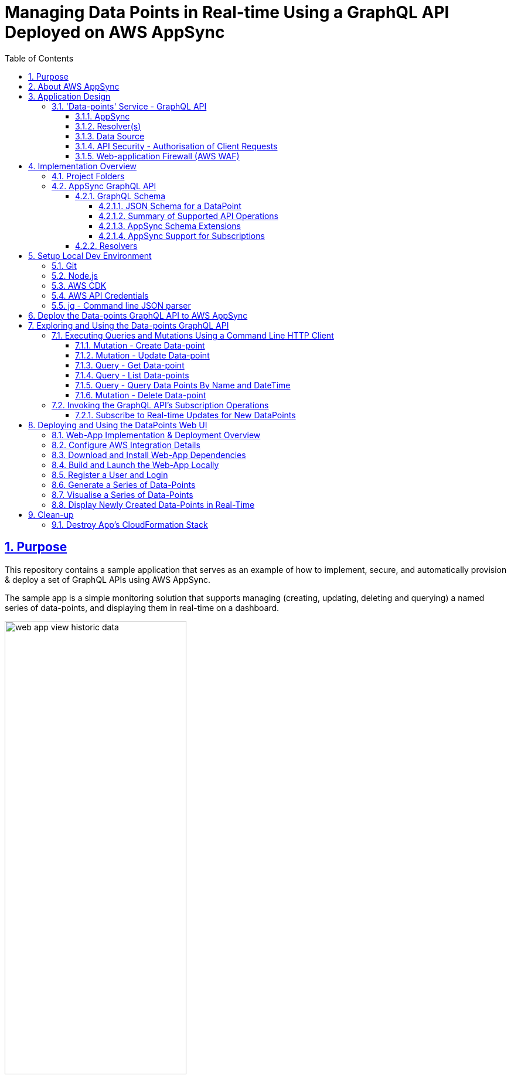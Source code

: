 = Managing Data Points in Real-time Using a GraphQL API Deployed on AWS AppSync
:sectlinks:
:sectnums:
:sectnumlevels: 4
:toc:
:toclevels: 4

== Purpose
This repository contains a sample application that serves as an example of how to implement, secure, and automatically provision & deploy a set of GraphQL APIs using AWS AppSync.

The sample app is a simple monitoring solution that supports managing (creating, updating, deleting and querying) a named series of data-points, and displaying them in real-time on a dashboard.

image::docs/web-app-view-historic-data.png[width=60%,align="center"]

However, the focus of the app is a GraphQL API which provides operations to support the creation and query of the data-points, and subscribing to  receive notification of new data-points.

Instructions are provided below for how to build, deploy and run the sample app in your own AWS account, and exercise the GraphQL APIs. For ad hoc usage this can be achieved almost entirely within the AWS free tier, although you will be charged a few cents (only).

[discrete]
=== Inspiration
The code for the sample-app (both the GraphQL API and web UI) is based on my implementation of the https://catalog.us-east-1.prod.workshops.aws/workshops/67662c95-2007-4281-ae51-5313cd7caa67/en-US['AWS AppSync immersion day workshop'] online tutorial. However, this write-up and documentation of AppSync, including the app design, implementation, development, deployment and testing is my own. I've also made some small additions, e.g. added commands for testing the GraphQL API operations, a JSON schema for documenting and validating the entity produced and consumed by the API, etc.

== About AWS AppSync
https://aws.amazon.com/appsync/[AWS AppSync] is a fully managed, serverless AWS service for building secure, scalable GraphQL APIs. AWS provide the GraphQL server and manage its operation and scaling.

AppSync supports all the typical use-cases that standard GraphQL is designed to support, including unified backend service / data-access for front-end API clients, and real-time collaboration.

AppSync supports building GraphQL APIs which source data from a variety of backend data-sources including databases managed by AWS (DynamoDB, Aurora), your own public web APIs (over HTTP), or any other AWS service (using AWS Lambda).

AppSync's key features and USPs include -

* _Serverless_ - There are no servers to manage or maintain (hence lower operational costs); pay per use; deployed across multiple data-centres (Availability Zones) out of the box for resilience, and responsive auto-scaling.

* _Caching_ - AppSync offers caching of GraphQL requests to improve performance, scalability and potentially reduce costs by avoiding round trips to query the same data from external data sources. Caches are fully managed. There is also the flexibility to cache at a fine-grained level, e.g. use different caching strategies across resolvers (data mappers) for the same GraphQL operation / API.

* _Security_ - AppSync supports multiple authentication methods for GraphQL clients including integrating with Amazon Cognito for token-based authentication, and use of API keys to support dev and test. Data access controls / permissions can be applied at a fine-grained level in relation to individual fields declared in your GraphQL schema.

* _Scalability_ - The AWS documentation states that AppSync is highly scalable. For example, there is mention of it being able to support millions of front-end clients subscribing to real-time updates.

* _Local Pub/Sub Messaging_ - In addition to the typical GraphQL use-cases mentioned above, AppSync also supports acting as a broker for pub/sub messaging between front-end clients.

== Application Design
The diagram below provides a high-level overview of the design of sample applications, their components and how they interact.

image::docs/system-and-application-overview.png[]

The sample app actually comprises two applications. The primary application and the main focus of this project, shown in the centre-right of the above diagram, is a backend service built using AWS AppSync, providing a GraphQL API that supports creating, retrieving and subscribing to a series of data-points.

The second application, shown on the left of the diagram, is a web-app that provides a browser-based UI for  users to register, login, generate and visualise data-points for a specified series. (This app is built using AWS Amplify).

As shown in the bottom left of the diagram, the GraphQL API can also be invoked from the AWS console (or the command line). Examples commands are provided later in this document.

=== 'Data-points' Service - GraphQL API

==== AppSync
The backend service's GraphQL API is built using and runs on AWS AppSync, which provides the GraphQL server. The API's bespoke GraphQL schema is deployed to AppSync along with other artefacts used to implement the API.

==== Resolver(s)
The data access logic required to support the service's GraphQL schema is implemented using a number of Resolvers. In GraphQL Resolvers are functions responsible for fetching the data that corresponds to fields defined in the GraphQL schema, from a supporting backend data-source (database or web API).

Resolvers can also be used to apply fine-grained authorisation / user-access controls. In the sample app, some resolvers apply 'conditional checks' to restrict users to only being able to read/write their own data-points. This is effectively business logic specific to each GraphQL API operation and its individual fields.

==== Data Source
The sample app uses AWS DynamoDB to persist the series data-points, in a single table.

AWS AppSync provides out of the box support for using DynamoDB as a data-source for GraphQL APIs, including securely integrating GraphQL resolvers. When a GraphQL API is deployed to AppSync and configured to use DynamoDB as a data-source a 'Service-Linked' AWS IAM role is created. This type of role is predefined by the AppSync service and includes all the permissions the service needs to invoke DynamoDB on the app's behalf, in this case permissions for the GraphQL resolvers to invoke the required DynamoDB persistence operations (e.g. Get, Put, Update and Delete Item, etc).

==== API Security - Authorisation of Client Requests
API clients making GraphQL requests are authenticated to support subsequently authorising their access to the data exposed in the GraphQL schema and the operations they can perform on it.

AppSync supports multiple https://docs.aws.amazon.com/appsync/latest/devguide/security-authz.html[methods for authorising] client API requests to access data/fields in the GraphQL schema, two of which are used by the sample app -

An *API key* is used to provide a convenient way to access the GraphQL API from the AWS console or command line (e.g. using curl). API keys are generated (and rotated) by the AppSync service. When a request is made the API key must be specified in x-api-key request header. AppSync doesn't provide any out of the box support for authorising requests that are authenticated using an API key. AWS therefore recommend that API keys are only used to support testing a GraphQL API, or as a means of throttling unauthenticated (public) APIs.

The front-end web-app providing the UI for viewing the data-points authorises its requests on behalf of authenticated users using AppSync's built-in support for https://docs.aws.amazon.com/cognito/latest/developerguide/cognito-user-identity-pools.html[*Amazon Cognito (User Pools)*]. Cognito provides user management services including user registration (sign-up) and management of user permissions (e.g. using roles and groups). It also supports login using the OpenID Connect (OIDC) protocol. The webapp redirects users to Cognito to authorise the app to make API requests to access the data-points on their behalf. Successful authentication results in the webapp obtaining a JWT token which it includes in its API requests (using the HTTP Bearer Authentication header). The AppSync service does the heavy lifting of integrating with Amazon Cognito to authenticate requests and expose the details of the authorised user and their claims in the GraphQL request context, where it can be used by the GraphQL API's resolvers.

==== Web-application Firewall (AWS WAF)
The AWS WAF service provides built-in support for protecting AWS AppSync hosted GraphQL against common web exploits and malicious requests that may affect their availability, compromise security, or consume excessive resources. The sample app deploys AWS WAF in front of the GraphQL API to proxy all requests. A couple of basic WAF rules are deployed to rate-limit (throttle) requests made using the API key, and also block a specified list of client IP addresses.

== Implementation Overview
This section provides an overview of how the sample app is implemented, sufficient to get started with further development and maintenance.

=== Project Folders
[%autowidth]
|===
|Folder |Purpose

|*appsync*
|*Contains the implementation of the backend service’s GraphQL API,* that is built using and runs on AWS AppSync.

|application
| Contains the implementation of the webapp that provides a dashboard for registered users to visualise the data-points for a specified series. The app is implemented in JavaScript using the https://aws.amazon.com/amplify/[AWS Amplify] library. The web-app is deployed and run locally only.

|bin
|Contains executable scripts.

Currently, there is a single Node.js script (appsync-workshop.js) that declares the *AWS CDK app* that is used to automate the provisioning and deployment of all the AWS resources that are used to support the  GraphQL API on AWS AppSync. (This script was originally generated by the AWS CDK for JavaScript's cdk init command. The cdk.json file in the repo root folder configures the AWS CDK toolkit / CLI with how to discover and execute this CDK app).

|lib
|Contains AWS CDK stacks for provisioning and deploying the AppSync GraphQL API's AWS resources, and the AWS WAF resources. The CDK stacks are implemented in JavaScript.

|===

=== AppSync GraphQL API
The implementation of the AppSync GraphQL is contained in the 'appsync' project folder.

==== GraphQL Schema
The schema for the GraphQL API can be found  in file appsync/schema.graphql. AppSync was used to generate the initial version of the schema from a supplied model of a DataPoint. The schema was then customised and extended.

===== JSON Schema for a DataPoint
The GraphQL accepts and produces JSON representations of a DataPoint. The schema for this representation is formally documented and specified by the http://json-schema.org/[JSON Schema] appsync/dataPointSchema.json. An example representation is shown below -

[source,json]
----
{
  "name":"hello-world",
  "value":91,
  "createdAt":"2022-12-29T21:51:59.946Z"
}
----

===== Summary of Supported API Operations
See the documentation for each operation in the schema for more details including supported parameters, defaults, and behaviour.

====== Queries

.Queries
[%autowidth]
|===
|Name|Description

|getDataPoint
|Retrieves a single DataPoint belonging to a named series which was created on the specified date/time.

|listDataPoints
|Retrieves a list of zero, one or more DataPoint belonging to a named series which are owned (created by) an identified user. The list can optionally be filtered to only include data-point created within a specified time-range. The list is sorted by the data-point's creation date/time. And is returned a page at a time.

|queryDataPointsByNameAndDateTime
|Queries data-points belonging to a named series, that were created within a specified time range. (Provides a more efficient way to query data-points within a time range than the list query operation). The matching point(s) are returned a page at a time, up to a specified limit.

|===

====== Mutations

.Mutations
[%autowidth]
|===
|Name|Description

|createDataPoint
|Creates a new DataPoint belonging to a named series, with a specified value.

|updateDataPoint
|Updates the value of a DataPoint identified by its series name and created date/time.

|deleteDataPoint
|Deletes a DataPoint identified by its series name and created date/time.

|===

====== Subscriptions
The table below summaries the subscription operations which the GraphQL provides to support clients receiving real-time notifications of changes to data-points. The design of these operations is constrained by the extent of  AppSync support for GraphQL subscriptions. For more details see below section <<_appsync_support_for_subscriptions>>.

.Subscriptions
[%autowidth]
|===
|Name|Description

|onCreateDataPoint
|Subscribes to receive notifications of new data-points created by a specified user (owner), via the createDataPoint mutation. The subscription can be filtered by supported parameters.

|onUpdateDataPoint
|Subscribes to receive notifications of updates to data-points made via the updateDataPoint mutation. The subscription can be filtered by supported parameters.

|onDeleteDataPoint
|Subscribes to receive notifications of the deletion of data-points made via the deleteDataPoint mutation. The subscription can be filtered by supported parameters.

|===

===== AppSync Schema Extensions
The GraphQL schema is a standard one defined by the GraphQL spec, declaring operations of type Query, Mutation and Subscription, input object types used to support variable arguments to the operations, and custom data-types for objects and fields returned by the operations.The schema does however take advantage of some useful AppSync specific extensions.

AppSync supports a small number of additional scalar types for GraphQL fields to supplement the default ones defined by the GraphQL spec. Useful ones include e.g. AWSDateTime which supports using ISO 8601 date and time strings.(For more details see the AppSync Dev Guide > Designing a GraphQL API > Designing your schema > https://docs.aws.amazon.com/appsync/latest/devguide/scalar.html#graph-ql-aws-appsync-scalars[Scalar types]).

Custom AppSync annotations are also used in the schema.They declare which of the previously mentioned supported authorisation methods are enabled, on a per operation and field basis.They also support implementing the subscription operations by associating them with the mutations which trigger data-change events.

[#_appsync_support_for_subscriptions]
===== AppSync Support for Subscriptions
The GraphQL spec supports implementing real-time push notifications using Subscription operations.They allow clients to subscribe to data-change events in the back-end using publish-subscribe  (pub-sub) messaging.Pushing data in response to events provides a more efficient and scalable (in terms of number of supportable clients) solution than API clients polling the backend for updates.And GraphQL subscription operations also support clients filtering what data-change events they want to receive for the given type of entity (domain Aggregate) using subscription operation arguments.

AppSync supports GraphQL subscriptions, including filtering, but with some limitations.Subscription operations can only be implemented for data-change events that are triggered in response to the GraphQL API's own mutation operations. You can't provide Subscription operations for data-updated by other means.In addition, another limitation is that the entity (domain Aggregate) published by a Subscription only receives the values of those fields that were provided in the triggering mutation.For example for an update operation, the published entity will only contain the subset of fields that were updated, rather than the full state of the entity.And the filter arguments a client specifies for a Subscription only match on the value _after_ the mutation.

==== Resolvers
GraphQL Resolvers are functions responsible for implementing the data access logic required to fetch and update the data that corresponds to fields defined in the GraphQL schema, from the supporting backend data-source. They're also used to apply fine-grained authorisation / user-access controls on a per-field basis.

When building GraphQL APIs using AWS AppSync, Resolvers can be implemented using either request and response mapping _templates_ or AWS Lambda functions. The sample app's GraphQL uses templates as they are simpler and cheaper to use  when integrating with AWS managed data-sources supported by AWS AppSync such as DynamoDB.

The implementation of the data-point backend service's GraphQL API Resolvers can be found in the *appsync/resolvers* subfolder.

The https://docs.aws.amazon.com/appsync/latest/devguide/resolver-mapping-template-reference-overview.html[Resolver mapping templates] are implemented using the Apache Velocity Template Language (VTL) and contain the necessary transformation and execution logic to adapt the request and response to and from the type of backend data-source (DynamoDB) in which the data corresponding to the schema fields are stored.

There is an implementation of an AppSync https://docs.aws.amazon.com/appsync/latest/devguide/resolver-mapping-template-reference-overview.html#unit-resolvers[Unit Resolver] for each of the Query and Mutation operations defined in the API's GraphQL schema. At minimum each Unit Resolver consists of a _request_ mapping template that is responsible for validating the GraphQL API request, extracting its arguments and mapping it to the corresponding DynamoDB persistence operation (e.g. GetItem, Query, etc.) to be executed by AppSync. For some Query and Mutation operations the Unit Resolver also includes a _response_ mapping template, when there is a need to apply some custom post-processing (e.g. filtering) of GraphQL response which AppSync generates from the DynamoDB result, before returning it to the GraphQL client.

The API's Subscription operations are in most cases fully implemented by AppSync by out-of-the-box, and therefore don't have any custom Resolver logic. However, in some cases a _response_ mapping template is needed to customise (e.g. filter) the generated GraphQL response.

For additional help and support understanding the implementation of the Resolvers, consult the AWS AppSync Dev Guide, section https://docs.aws.amazon.com/appsync/latest/devguide/resolver-mapping-template-reference.html[Resolver mapping template reference (VTL)], including subsection https://docs.aws.amazon.com/appsync/latest/devguide/resolver-mapping-template-reference-dynamodb.html[Resolver mapping template reference for DynamoDB].

== Setup Local Dev Environment
This section contains instructions for how to install and configure the software required to support building, deploying and running the sample-app - primarily the aforementioned data-point GraphQL API, and also its web UI.

=== Git
You will need to install Git to support checking-out (cloning) a copy of the code in this repository.

=== Node.js
Node.js needs to be locally installed to support building and deploying the AWS Cloud Development Kit (CDK) app that is used to automate provisioning and deployment of the GraphQL API to AWS AppSync. Node is also needed to support deploying and running the web-app that provides a dashboard for displaying the metrics.

Install the latest release of Node.js *16.x*. (Whilst later versions of Node.js may work, these have _not_ been tested).

The simplest and most flexible way to install and manage the required version of Node  (and any other versions of Node you may use) is to use a node version manager, such as https://github.com/nvm-sh/nvm[nvm], by following the instructions documented in the https://github.com/nvm-sh/nvm#installing-and-updating[Installing and Updating section of the ] project's README. For example -

[source,shell]
----
$ curl -o- https://raw.githubusercontent.com/nvm-sh/nvm/v0.39.3/install.sh | bash
$ source .bash_profile
$ nvm install 16
----

Following the installation, ensure the current version of Node.js is 16.x, e.g.
[source,shell]
----
$ node -v
v16.19.0
----

=== AWS CDK
The AWS Cloud Development Kit (CDK) is used to automate the reliable, repeat provisioning of the GraphQL API to AppSync, along with its associated AWS resources (e.g.  DynamoDB table).  (The CDK app and its stacks are implemented in JavaScript).

Install the latest release of the AWS CDK *1.x* for JavaScript. Use the Node Package Manager (npm) client which was included in the installation of Node.js. For example -

[source,shell]
----
$ npm install -g aws-cdk@1.140.0
----

=== AWS API Credentials
The AWS CDK app that's used to provision and deploy the AppSync GraphQL API relies on making AWS API requests on behalf of an AWS IAM user with Administrator permissions in your AWS account.

[discrete]
==== Create IAM User with API Credentials
First create an IAM user in your AWS account with Administrator permissions, and an active set of permanent AWS API credentials (Access Key ID and Secret Access Key). If you already have such an existing AWS IAM User then you can use that. (However, inline with AWS security best practices, it is recommended you do _not_ use the root user for your AWS account. Create a dedicated, non-root IAM user instead). Otherwise, the simplest way to create the IAM user and credentials is via the AWS management console.

[discrete]
==== Configure AWS Credentials Profile
The AWS CDK app is configured by default to source its AWS credentials from a locally configured profile named 'appsync-workshop'. (You can use a credentials profile of a different name if you wish, but you will need to remember to additionally specify it using --profile option when running the provided CDK commands documented below)


Locally create this named AWS credentials profile and configure it with the set of AWS credentials you created for your AWS IAM user in the previous section. The credentials profile is also used to configure the AWS region in which the GraphQL API and its associated AWS resources will be created. Create and configure the credentials profile using the following AWS CLI command -

[source,shell]
----
$ aws configure --profile appsync-workshop
----
For example -
----
AWS Access Key ID [None]: <enter-your-AWS-Access-key-ID>
AWS Secret Access Key [None]: <enter-your-AWS-Secrete-Access-key>
Default region name [None]: <enter-your-chosen-AWS-region-eg-eu-west-1>
Default output format [None]: json
----

=== jq - Command line JSON parser
The https://stedolan.github.io/jq/[jq utility] is used to parse and format JSON on the command line.

The CloudFormation stack for the GraphQL API includes a set of environment-specific output values for the deployed resources. When the stack is produced and deployed by the AWS CDK app these  are output to the console in JSON format. The jq utility] is used to parse the CDK app console output and extract the values, so they can be used in subsequent commands, e.g. invoking the GraphQL API from the command line.

jq is also used to format (pretty-print) responses returned by the GraphQL API when requests are made from the command line.

Download and install the jq utility using one of its documented methods for your supported O/S. For example, on Mac, use the Homebrew package manager -
[source,shell]
----
$ brew install jq

----

[#_deploy_the_data_points_graphql_api_to_aws_appsync]
== Deploy the Data-points GraphQL API to AWS AppSync
This repo includes an AWS CDK app which declares a CloudFormation stack that automates the process of deploying the sample app's GraphQL API to AWS AppSync, including provisioning all the supporting AWS resources.The steps to deploy the GraphQL API are outlined below.

*1) Checkout a copy of this repo to your local workspace* -
Checkout (clone) a copy of the code in this Git repo, e.g.
[source,shell]
----
$ cd ~/
$ git clone https://github.com/neiljbrown/appsync-workshop
----

**2) Bootstrap the AWS CDK in your AWS account ** -
Before deploying this (and any other) AWS CDK app for the first time, you need to bootstrap the CDK for the given environment (as defined by the AWS account and region), as follows -

2.1) Change directory to the root folder of the project's repo in which the CDK app is contained -
[source,shell]
----
$ cd ~/appsync-workshop
----

2.2) Use the ‘cdk bootstrap’ command to install the CDK’s bootstrap stack into the CDK app's configured environment. The environment is derived from the AWS credentials profile which is used when executing the cdk command, which as previously explained has been configured in the CDK project (specifically the cdk.json file) to default to a profile named appsync-workshop.
[source,shell]
----
$ cdk bootstrap
----
The created bootstrap stack includes resources that are needed for the CDK toolkit’s operation e.g. an S3 bucket that is used to store templates and assets during the deployment process.

**3) Deploy the GraphQL API and support AWS resources ** -
Use the following cdk command to provision and deploy the AppSync GraphQL API and supporting resources for other AWS services (e.g. the DynamoDB table that is used to store the data-point metrics) to your AWS environment (account and region). This command generates (synthesizes) a CloudFormation stack from its declaration in the CDK app, and deploys it to CloudFormation service.

[source,shell]
----
$ cdk deploy --output output.json
----

If you want to see what will be deployed before executing the above command, enter the following cdk command. This will generate the CloudFormation stack from the CDK app's declared stack and output it to the console without deploying it
[source,shell]
----
$ cdk synth
----

The cdk deploy command will take a minute or so to complete while all the AWS resources are deployed. The progress will be displayed by events written to your console. When the command completes successfully the last thing written to the console will be output variables declared in the CloudFormation stack. These contain the values of generated resources which will be subsequently needed to invoke the API, e.g.
[source,shell]
----
...
...
Outputs:
AppsyncWorkshopStack.GRAPHQLAPIID = <generated-appsync-graphql-api-id>
AppsyncWorkshopStack.GRAPHQLAPIKEY = <generated-appsync-graphql-api-key>
AppsyncWorkshopStack.GRAPHQLAPIURL = <generated-appsync-graphql-api-url>
AppsyncWorkshopStack.STACKREGION = <aws-region-to-which-stack-deployed>
AppsyncWorkshopStack.USERPOOLSID = <generated-cognito-user-pool-id>
AppsyncWorkshopStack.USERPOOLSWEBCLIENTID = <generated-cognito-web-client-id-for-web-app>
Stack ARN:
arn:aws:cloudformation:<AWS-region>>:<AWS-account-ID>:stack/AppsyncWorkshopStack/<generated-cloudformation-stack-id>

✨  Total time: 90.08s
----

== Exploring and Using the Data-points GraphQL API
This section explains how to explore the data-points GraphQL API, and use (invoke) its operations, including examples.

Two sets of tools are used - a standard (command line) HTTP client, and a GraphQL web UI / console.

https://github.com/graphql/graphiql/[GraphiQL] is a browser-based client for exploring and invoking GraphQL APIs, which is developed as part of the official GraphQL project. It is an excellent tool for exploring and understanding GraphQL APIs, and executing ad hoc GraphQL requests using its interactive support for building and auto-completing such requests. AWS AppSync provides an equivalent hosted version of the tool which is accessible via the AppSync web console. This supports authenticating API requests using either the AppSync provisioned API key, or on behalf of a registered (Cognito) user. Therefore, rather than separately install a copy of GraphiQL, we will use the AppSync web console, specifically to demonstrate the data-point GraphQL API's subscription operations, which clients would use to receive notifications of changes made via the API, in real-time.

=== Executing Queries and Mutations Using a Command Line HTTP Client
Whilst GraphiQL (and the AppSync web console) are great, GraphQL Query and Mutation operations can just as easily be invoked using a general-purpose HTTP client. This section provides examples of using a command line HTTP client (curl) to invoke the data-point's GraphQL Query and Mutation operations, authenticating the API requests using the AppSync provisioned API key. (Note that AppSync doesn't support applying authorisation rules when using this method authentication, therefore it is only intended to be used to support development and testing, and not for use in production).

Example curl commands for executing each of the API's operations are provided below. As is the case for all GraphQL APIs, a POST request is made to the API's single endpoint with the operation and requested fields specified in the request body.

[discrete]
==== Extract GraphQL API URL and Key
Extract the generated, environment specific request URL and API key for the GraphQL API from the values that were output when the app's stack was deployed by the CDK -
[source,shell]
----
$ API_KEY=`jq -r .AppsyncWorkshopStack.GRAPHQLAPIKEY output.json`
$ API_URL=`jq -r .AppsyncWorkshopStack.GRAPHQLAPIURL output.json`
----

[#_mutation__create_data_point]
==== Mutation - Create Data-point
Create a new DataPoint belonging to a named series, with a specified value -

[discrete]
===== Example API Request
The following is an example of a valid request which outputs the full API response, including headers as well as the body.
[source,shell]
----
$ MUTATION='mutation create($input: CreateDataPointInput!) { createDataPoint(input: $input) { createdAt name value } }'

$ VARIABLES='{"input":{"name":"hello-world","value":'$(($RANDOM % 100))'}}'

$ curl --include -XPOST \
-H "Content-Type:application/graphql" \
-H "x-api-key:$API_KEY" \
-d '{"query": "'"$MUTATION"'","variables": '$VARIABLES'}' \
$API_URL
----

If you only want to see a nicely formatted (pretty-printed) JSON response body use the following alternative curl command (replace --include with --silent and pipe the output to the jq utility) -

[source,shell]
----
$ curl --silent -XPOST \
-H "Content-Type:application/graphql" \
-H "x-api-key:$API_KEY" \
-d '{"query": "'"$MUTATION"'","variables": '$VARIABLES'}' \
$API_URL |  jq
----

[discrete]
===== Example API Success response
[source,shell]
----
HTTP/2 200
content-type: application/json;charset=UTF-8
content-length: 101
date: ...
x-amzn-requestid: 074e0583-4051-4c58-89aa-f1a55af6e6d3
x-amzn-appsync-tokensconsumed: 1
x-cache: Miss from cloudfront
via: 1.1 a93ae2d...a.cloudfront.net (CloudFront)
x-amz-cf-pop: LHR50-P6
x-amz-cf-id: FdAS...Hw==

{
  "data": {
    "createDataPoint": {
      "createdAt": "2023-01-02T12:55:51.263Z",
      "name": "hello-world",
      "value": 51
    }
  }
}
----

==== Mutation - Update Data-point
Updates the value of a DataPoint identified by its series name and created date/time.

[discrete]
===== Example API Request
The following example request updates the value of the data-point created by the previous request above -
[source,shell]
----
$ MUTATION='mutation update($input: UpdateDataPointInput!) { updateDataPoint(input: $input) { createdAt name value } }'

$ VARIABLES='{"input":{"name":"hello-world","createdAt":"2023-01-02T12:55:51.263Z","value":'$(($RANDOM % 100))'}}'

$ curl --silent -XPOST \
-H "Content-Type:application/graphql" \
-H "x-api-key:$API_KEY" \
-d '{"query": "'"$MUTATION"'","variables": '$VARIABLES'}' \
$API_URL |  jq
----

[discrete]
===== Example API Success response
[source,json]
----
{
  "data": {
    "updateDataPoint": {
      "createdAt":"2023-01-02T12:55:51.263Z",
      "name":"hello-world",
      "value":64
    }
  }
}
----

==== Query - Get Data-point
Retrieves a single DataPoint belonging to a named series which was created on the specified date/time.

[discrete]
===== Example API Request
The following example request queries the value of the data-point updated by the previous request above -

[source,shell]
----
$ QUERY='query get($name: ID!, $createdAt: AWSDateTime!) { getDataPoint(name: $name, createdAt: $createdAt) { createdAt name value } }'

$ VARIABLES='{"name":"hello-world","createdAt":"2023-01-02T12:55:51.263Z"}'

$ curl --silent -XPOST \
-H "Content-Type:application/graphql" \
-H "x-api-key:$API_KEY" \
-d '{"query": "'"$QUERY"'","variables": '$VARIABLES'}' \
$API_URL | jq
----

[discrete]
===== Example API Success response
[source,json]
----
{
  "data": {
    "getDataPoint": {
      "createdAt":"2023-01-02T12:55:51.263Z",
      "name":"hello-world",
      "value":64
    }
  }
}
----

==== Query - List Data-points
Retrieves a list of zero, one or more DataPoints belonging to a named series. The list can optionally be filtered to only include data-points created within a specified time-range. The list is sorted by the data-point's creation date/time, and is returned a page at a time.

[discrete]
===== Example API Request
The following example request queries the value of all existing data-points in the 'hello-world' series. (In this example command, the body of the GraphQL request is read from file rather than specified on the command line using environment variables, in order to avoid the need to escape quotes in its query and variables fields).

[source,shell]
----
$ curl --silent -XPOST \
-H "Content-Type:application/graphql" \
-H "x-api-key:$API_KEY" \
--data-binary "@gql-request.json" \
$API_URL | jq
----
where the file gql-request.json contains the following GraphQL request body -
[source,json]
----
{
  "query": "query listDataPoints($filter: TableDataPointFilterInput!) { listDataPoints(filter: $filter)  { items { createdAt name value } }}",
  "variables": {
    "filter": {
      "name": {
        "eq": "hello-world"
      }
    }
  }
}
----

[discrete]
===== Example API Success response
[source,json]
----
{
  "data": {
    "listDataPoints": {
      "items": [
        {
          "createdAt": "2022-12-30T18:40:15.681Z",
          "name": "hello-world",
          "value": 10
        },
        {
          "createdAt": "2023-01-02T12:55:51.263Z",
          "name": "hello-world",
          "value": 64
        },
        {
          "createdAt": "2023-01-02T13:11:05.594Z",
          "name": "hello-world",
          "value": 87
        }
      ]
    }
  }
}
----

==== Query - Query Data Points By Name and DateTime
Queries data-points belonging to a named series, that were created within a specified time range. The matching point(s) are returned a page at a time, up to a specified limit. The data-points can optionally be filtered by the data-point creation date using a standard set of operators.

[discrete]
===== Example API Request
The following example request queries all the data-points in the 'hello-world' series that were created today (if any), and returns them is descending created date/time (most recent first) order.

[source,shell]
----
$ QUERY='query MyQuery($name: ID!, $createdAt: ModelStringKeyConditionInput) { queryDataPointsByNameAndDateTime(name: $name, createdAt: $createdAt, sortDirection: DESC) { items { createdAt name value } } }'

$ VARIABLES='{"name":"hello-world","createdAt":{"beginsWith":"'`date +%G`'"}}'

$ curl --silent -XPOST \
-H "Content-Type:application/graphql" \
-H "x-api-key:$API_KEY" \
-d '{"query": "'"$QUERY"'","variables": '$VARIABLES'}' $API_URL | jq

----

[discrete]
===== Example API Success response
[source,json]
----
{
  "data": {
    "queryDataPointsByNameAndDateTime": {
      "items": [
        {
          "createdAt": "2023-01-02T13:11:05.594Z",
          "name": "hello-world",
          "value": 87
        },
        {
          "createdAt": "2023-01-02T12:55:51.263Z",
          "name": "hello-world",
          "value": 64
        }
      ]
    }
  }
}
----

==== Mutation - Delete Data-point
Deletes a DataPoint identified by its series name and created date/time.

[discrete]
===== Example API Request
The following example request deletes the data-point created above, identified by series name and created date/time -
[source,shell]
----
MUTATION='mutation delete($input: DeleteDataPointInput!) { deleteDataPoint(input: $input) { value }}'

$ VARIABLES='{"input":{"name":"hello-world","createdAt":"2022-12-29T21:51:59.946Z"}}'

$ curl --include -XPOST \
-H "Content-Type:application/graphql" \
-H "x-api-key:$API_KEY" \
-d '{"query": "'"$MUTATION"'","variables": '$VARIABLES'}' $API_URL
----

[discrete]
===== Example API Success response
[source,shell]
----
HTTP/2 200
content-type: application/json;charset=UTF-8
content-length: 33
...
...
{
  "data": {
    "deleteDataPoint":null
  }
}
----

=== Invoking the GraphQL API's Subscription Operations
Using the real-time subscription operations of the GraphQL API (independently of the web-app) requires a WebSocket client. As mentioned in the introduction to this section, AppSync provides an equivalent hosted version of GraphiQL web client in the AppSync web console, which supports exploring the GraphQL schema, and interactively building and submitting GraphQL API requests, including subscriptions. We will therefore use the AppSync console to demonstrate ad-hoc manual (interactive) testing of the Data-point GraphQL API's subscription operations.

==== Subscribe to Real-time Updates for New DataPoints

This subsection describes how to test receiving real-time notifications for new data-points, for a specific, named data-series, using the GraphQL's onCreateDataPoint subscription operation.  The ability to selectively subscribe to receive notifications for a specific data-series only is made possible by AppSync's support for *parameterised GraphQL subscriptions*. Clients can create subscriptions to data-change events which are only reported if a property of the entity state matches a specified value exposed as a subscription operation parameter.

*1) Step 1* - Login to the AWS AppSync console, and from the 'API' page select the previously deployed GraphQL API named 'WorkshopAPI'.

Then select the 'Queries' side-menu to navigate to the console page that supports writing, validating, and test any of the API's GraphQL operations (mutations and subscriptions, as well as queries)

*2) Step 2* - Use the console's Queries page to create an AppSync subscription to receive notifications of newly created data-points, in real-time.

*2.1)* First use the console page to construct a request to the GraphQL API's onCreateDataPoint operation, as follows

* Use the 'authorization provider' drop-down at the top of the page to select the method for authenticating and authorising the request to 'API key' (rather than 'Amazon Cognito User Pool') from

* Author the subscription request. You can use the console's support for doing this, by using the 'Explorer' section in the left-hand-side of the page, selecting 'Subscription' from the drop-down and click the '+' button. Alternatively, just cut and paste the following GraphQL request body in the central request editor box -

[source,graphql]
----
subscription HelloWorldDataPointCreatedSubscription {
  onCreateDataPoint(name: "hello-world")
}
----

On completion of the above steps, the Queries console page should look similar to the following -

image::docs/appsync-console-oncreatedatapoint-subscription-example-1.png[]

*2.2)* Submit the subscription request by clicking the play button displayed above the GraphQL editor on the Queries page. If the subscription is successful the console page will be updated to display the message "Subscribed to 1 mutation(s)",  e.g.

image::docs/appsync-console-oncreatedatapoint-subscription-example-2.png[]

*3) Step 3* - Use the GraphQL API's createDataPoint operation to create one or more new data-points in the 'hello-world' series for which the subscription was created. An example curl command for making the necessary GraphQL API request can be found in above section <<Mutation - Create Data-point>>.

*4) Step 4* - If the GraphQL API and AppSync are working as expected, you should see AppSync publish a GraphQL response for each data-point you create, in the right-hand section of the console page, in real-time, e.g. -

image::docs/appsync-console-oncreatedatapoint-subscription-example-3.png[]

*5) Step 5* - To finish, delete your subscription by clicking the stop button displayed   above the GraphQL editor on the Queries page.

== Deploying and Using the DataPoints Web UI
As previously described above, this repo also includes a web-app. The web-ap provides a browser-based web UI supporting the following features -

* User registration (sign-up) and login (sign-in).

* Generating a set of data-points with random values for a named series, on a specified date. This feature uses the GraphQL API's createDataPoint operation.

* Displaying a graph of historic data-points for a specified data-series on a specified day. This feature uses the GraphQL API's queryDataPointsByNameAndDateTime operation.

* Graphing new data-points in real-time, as they're created. This feature uses the GraphQL API's onCreateDataPoint subscription operation.

This section describes how to configure, deploy and run the web-app, and access and use the aforementioned features.

=== Web-App Implementation & Deployment Overview
As previously described in the <<Implementation Overview>> section above, the web-app is implemented in JavaScript using the AWS Amplify library. The code is contained in the 'application' folder of this repository.

The web-app integrates with AWS Cognito which provides the backend for the user registration (sign-up) and login (sign-in) functions. The previously deployed CDK stack created a Cognito User Pool for the whole app and a client ID for the web-app. The web-app authenticates itself with Cognito on behalf of the authenticated user, using the OpenID Connect (OIDC) protocol, and uses the resulting credentials (tokens) to authenticate itself with AppSync when making GraphQL API requests (on behalf of the user).

For the purposes of this exercise, the web-app is deployed and run locally in your dev environment.

=== Configure AWS Integration Details
The web-app integrates with both the AWS Cognito service (to support user management) and AWS AppSync service (for GraphQL API operations). This section describes how to configure the web-app with details of how to connect to these services in your AWS account and region, and with the identities of application and environment specific resources which were previously provisioned for each service by the CDK app.

You should have already checked-out / cloned a  copy of this repository, including the web-app's source code, as part of completing the steps in above section <<_deploy_the_data_points_graphql_api_to_aws_appsync>>.

1) Open the web-app config file `application/src/aws-exports.js` in a text-editor.

2) Replace the tokenised values for the following fields/properties of the 'awsmobile' configuration object with the corresponding values which were output to the console when the CDK app was used to deploy the app's CloudFormation stack (as per the steps in the  <<_deploy_the_data_points_graphql_api_to_aws_appsync>> section)

* `aws_appsync_graphqlEndpoint` - Set to the value of the CDK stack's output variable AppsyncWorkshopStack.GRAPHQLAPIURL.

* `aws_appsync_region` - Set to the value of the CDK stack's output variable AppsyncWorkshopStack.STACKREGION.

* `aws_cognito_region` - Set to the value of the CDK stack's output variable AppsyncWorkshopStack.STACKREGION.

* `aws_user_pools_id` - Set to the value of the CDK stack's output variable AppsyncWorkshopStack.USERPOOLSID

* `aws_user_pools_web_client_id` - Set to the value of the CDK stack's output variable AppsyncWorkshopStack.USERPOOLSWEBCLIENTID.

=== Download and Install Web-App Dependencies
The Amplify web-app source code has a number of dependencies which need to be installed locally using the following steps -

1) Open a terminal session and change to the directory containing the web-app source code e.g.
[source,bash]
----
$ cd ~/appsync-workshop/application
----

2) Run the following Node Package Manager (npm) command -
[source,bash]
----
$ npm install
----

=== Build and Launch the Web-App Locally
Build the web-app and start it up locally in your dev environment, by entering the following npm command in the same terminal session and current directory used in the previous step -
[source,bash]
----
$ npm run start
----

If the command completes successfully a development web-server will be started, and a new browser tab will be automatically launched at URL http://localhost:3000, which will display the app's (standard Cognito) registration (sign-up) and login (sign-in) page, e.g.

image::docs/web-app-register-login-page.png[width=40%]

=== Register a User and Login
Use the 'Create account' link at the bottom of the displayed Sign-in page to create a user account for the web-app. (This will create an account / register a user in the app's configured Cognito User Pool).

Now use the Sign-in page to log-in as the newly registered user - enter the user's credentials (username and password) and click the 'SIGN IN' button.

If the login is successful the home page of the web-app will be displayed as shown below -

image::docs/web-app-home-page.png[]

=== Generate a Series of Data-Points
The web-app can be used to generate a set of data-points with random values for a named series, on a specified date. (This feature uses the GraphQL API’s createDataPoint operation).

1) Click the 'Generator' link in the top-left of the web UI. This should result in the 'Generate data' page being displayed as shown below -

image::docs/web-app-generate-data-page.png[]

2) As shown in the screenshot above, the page comprises a form for specifying the name of the series and the date/time from after which the new data-points should be generated. When the form is first displayed these default to series 'hello-world' and the current date/time. Accept the default values, or adjust them as you wish.

3) Click the 'Start' button to start generating data-points with random values. The page will be updated with a count of the number of data-points which have been generated. Click 'Stop' after a few seconds, when enough points have been generated -

image::docs/web-app-generate-data-page-2.png[]

=== Visualise a Series of Data-Points
You can also use the web UI to display a graph of historic data-points for a specified data-series on a specified day. (This feature uses the GraphQL API’s queryDataPointsByNameAndDateTime operation).

1) Click the 'Home' link in the top-left of the web UI to return to the app's home ('Real-time Dashboard') page.

2) Use the 'series name' text-box in the upper-left of the page to enter the name of the data-series you used to generate the data-points in the previous section, e.g. 'hello-world'. And select the day for which the data-points should be displayed from the date-picker alongside. (This initially defaults to today's date).

3) Click the 'view' button. This will result in all of data-points for the matching series, created on the specified day being plotted as graph on the page, with x-axis being the date/time of the data-points and y-axis being their value. You can use mouse to display the x and y values of each data-point, e.g.

image::docs/web-app-view-historic-data.png[]

=== Display Newly Created Data-Points in Real-Time
The web UI also supports graphing new data-points in real-time, as they're created. (This feature uses the GraphQL API's onCreateDataPoint subscription operation).

1) On the web-app home-page ('Real-time Dashboard') enter the name of the series for the data-points you wish to monitor in real-time in the text-box in the upper-left of the page, or accept the default name 'hello-world'.

2) Click the 'Go live' button in the upper-right side of the page. This will result in the web-app making a request to the GraphQL API to subscribe to receive notifications of newly created data-points with a matching series. You will just see the page re-displayed with the series name set and the 'Go live' button replaced by a 'Stop' (subscription) button.

3) Generate a few data-points with a matching series for today (e.g. with a default date/time of now). You can achieve this by repeatedly executing the curl command documented in section <<_mutation__create_data_point>>, remembering to change the random value of the data-point before each execution of the command.

After you've generated the second data-point you should start to see the new points being plotted on the page in near real-time, e.g.

image::docs/web-app-real-time-display.png[]

Pretty cool, eh? This illustrates the kind of real-time use-cases which GraphQL can support (with AppSync supporting running a serverless implementation of the GraphQL sever/engine and your API).

4) Click the 'Stop' button to (unsubscribe and) stop displaying new data-points.

== Clean-up
Before finishing with this project and moving on, follow the steps below to clean up the AWS resources and data which were created, if only to avoid being billed in the future.

=== Destroy App's CloudFormation Stack
Delete some of the resources that were created for various AWS services (AppSync, Cognito etc.) by destroying the stack that was deployed by the CDK app, as follows

1) Open a terminal session and change to the root directory for the app, e.g.
[source,bash]
----
$ cd ~/appsync-workshop
----

2) Enter the following command
[source,bash]
----
$ cdk destroy
----

End.